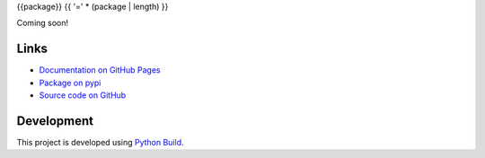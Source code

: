 {{package}}
{{ '=' * (package | length) }}

.. |badge-status| image:: https://img.shields.io/pypi/status/{{package}}
   :alt: PyPI - Status
   :target: https://pypi.python.org/pypi/{{package}}/

.. |badge-version| image:: https://img.shields.io/pypi/v/{{package}}
   :alt: PyPI
   :target: https://pypi.python.org/pypi/{{package}}/

.. |badge-license| image:: https://img.shields.io/github/license/{{github}}/{{package}}
   :alt: GitHub
   :target: https://github.com/{{github}}/{{package}}/blob/main/LICENSE

.. |badge-python| image:: https://img.shields.io/pypi/pyversions/{{package}}
   :alt: PyPI - Python Version
   :target: https://www.python.org/downloads/

|badge-status| |badge-version| |badge-license| |badge-python|

Coming soon!


Links
-----

- `Documentation on GitHub Pages <https://{{github}}.github.io/{{package}}/>`__
- `Package on pypi <https://pypi.org/project/{{package}}/>`__
- `Source code on GitHub <https://github.com/{{github}}/{{package}}>`__


Development
-----------

This project is developed using `Python Build <https://github.com/craigahobbs/python-build#readme>`__.
